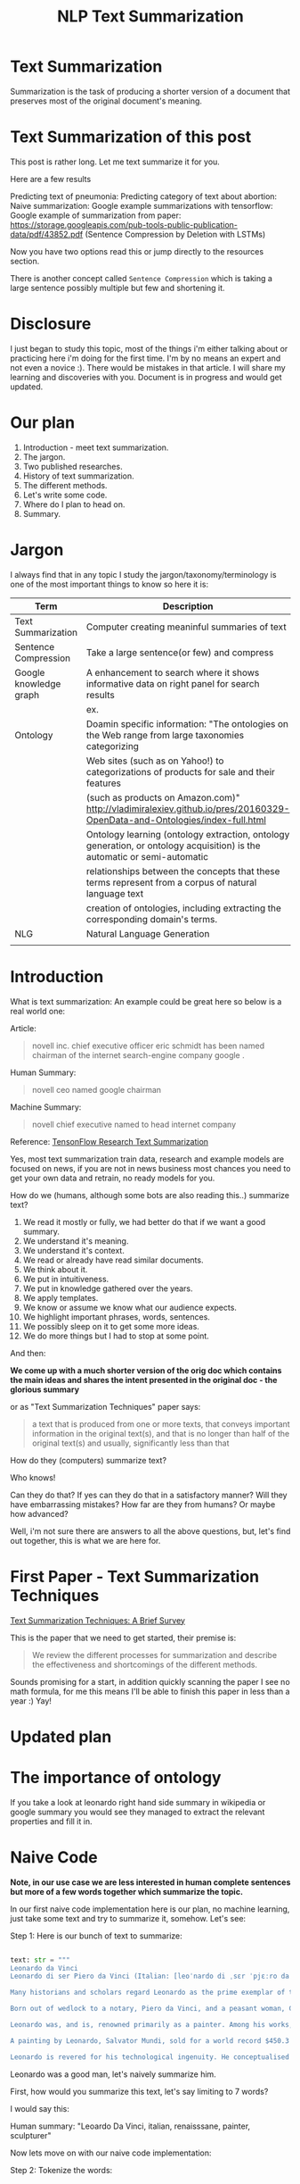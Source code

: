 #+TITLE: NLP Text Summarization
#+ATTR_LaTeX: :mode inline-math :environment array :align left
#+STARTUP: inlineimages


* Text Summarization

Summarization is the task of producing a shorter version of a document that preserves most of the original document's meaning.

* Text Summarization of this post
This post is rather long.  Let me text summarize it for you.

Here are a few results

Predicting text of pneumonia:
Predicting category of text about abortion:
Naive summarization: 
Google example summarizations with tensorflow:
Google example of summarization from paper: https://storage.googleapis.com/pub-tools-public-publication-data/pdf/43852.pdf (Sentence Compression by Deletion with LSTMs)

Now you have two options read this or jump directly to the resources section.

There is another concept called ~Sentence Compression~ which is taking a large sentence possibly multiple but few and shortening it.


* Disclosure

I just began to study this topic, most of the things i'm either talking about or practicing here i'm doing for the first time.  I'm by no means an expert and not even a novice :).  There would be mistakes in that article.  I will share my learning and discoveries with you.  Document is in progress and would get updated.

* Our plan

1. Introduction - meet text summarization.
1. The jargon.
1. Two published researches.
1. History of text summarization.
1. The different methods.
1. Let's write some code.
1. Where do I plan to head on.
1. Summary.

* Jargon

I always find that in any topic I study the jargon/taxonomy/terminology is one of the most important things to know so here it is:

|------------------------+--------------------------------------------------------------------------------------------------------------------------|
| Term                   | Description                                                                                                              |
|------------------------+--------------------------------------------------------------------------------------------------------------------------|
| Text Summarization     | Computer creating meaninful summaries of text                                                                            |
| Sentence Compression   | Take a large sentence(or few) and compress                                                                               |
| Google knowledge graph | A enhancement to search where it shows informative data on right panel for search results                                |
|                        | ex. [[https://www.google.com/intl/es419/insidesearch/features/search/assets/img/snapshot.jpg]]                               |
| Ontology               | Doamin specific information: "The ontologies on the Web range from large taxonomies categorizing                         |
|                        | Web sites (such as on Yahoo!) to categorizations of products for sale and their features                                 |
|                        | (such as products on Amazon.com)" http://vladimiralexiev.github.io/pres/20160329-OpenData-and-Ontologies/index-full.html |
|                        | Ontology learning (ontology extraction, ontology generation, or ontology acquisition) is the automatic or semi-automatic |
|                        | relationships between the concepts that these terms represent from a corpus of natural language text                     |
|                        | creation of ontologies, including extracting the corresponding domain's terms.                                           |
| NLG                    | Natural Language Generation                                                                                              |
|                        |                                                                                                                          |


* Introduction

What is text summarization: An example could be great here so below is a real world one:

Article:

#+BEGIN_QUOTE
novell inc. chief executive officer eric schmidt has been named chairman of the internet search-engine company google .
#+END_QUOTE

Human Summary:

#+BEGIN_QUOTE
novell ceo named google chairman
#+END_QUOTE

Machine Summary:

#+BEGIN_QUOTE
novell chief executive named to head internet company
#+END_QUOTE

Reference: [[https://github.com/tensorflow/models/tree/master/research/textsum][TensonFlow Research Text Summarization]]

Yes, most text summarization train data, research and example models are focused on news, if you are not in news business most chances you need to get your own data and retrain, no ready models for you.

How do we (humans, although  some bots are also reading this..) summarize text?

1. We read it mostly or fully, we had better do that if we want a good summary.
1. We understand it's meaning.
1. We understand it's context.
1. We read or already have read similar documents.
1. We think about it.
1. We put in intuitiveness.
1. We put in knowledge gathered over the years.
1. We apply templates.
1. We know or assume we know what our audience expects.
1. We highlight important phrases, words, sentences.
1. We possibly sleep on it to get some more ideas.
1. We do more things but I had to stop at some point.

And then:

**We come up with a much shorter version of the orig doc which contains the main ideas and shares the intent presented in the original doc - the glorious summary**

or as "Text Summarization Techniques" paper says:

#+BEGIN_QUOTE
a text that is produced from one or more texts, that conveys important information in the original text(s), and that is no longer than half of the original text(s) and usually, significantly less than that
#+END_QUOTE

How do they (computers) summarize text?

Who knows!

Can they do that?
If yes can they do that in a satisfactory manner?
Will they have embarrassing mistakes?
How far are they from humans? Or maybe how advanced?

Well, i'm not sure there are answers to all the above questions, but, let's find out together, this is what we are here for.

* First Paper - Text Summarization Techniques

[[https://arxiv.org/abs/1707.02268][Text Summarization Techniques: A Brief Survey]]

This is the paper that we need to get started, their premise is: 

#+BEGIN_QUOTE
We review the different processes for summarization and describe the effectiveness and shortcomings of the different methods.
#+END_QUOTE

Sounds promising for a start, in addition quickly scanning the paper I see no math formula, for me this means I'll be able to finish this paper in less than a year :) Yay!

* Updated plan

* The importance of ontology

If you take a look at leonardo right hand side summary in wikipedia or google summary you would see they managed to extract the relevant properties and fill it in.

* Naive Code

**Note, in our use case we are less interested in human complete sentences but more of a few words together which summarize the topic.**

In our first naive code implementation here is our plan, no machine learning, just take some text and try to summarize it, somehow.  Let's see:

Step 1: Here is our bunch of text to summarize:

#+BEGIN_SRC python

text: str = """
Leonardo da Vinci
Leonardo di ser Piero da Vinci (Italian: [leoˈnardo di ˌsɛr ˈpjɛːro da (v)ˈvintʃi] (About this sound listen); 15 April 1452 – 2 May 1519), more commonly Leonardo da Vinci or simply Leonardo, was an Italian polymath of the Renaissance, whose areas of interest included invention, painting, sculpting, architecture, science, music, mathematics, engineering, literature, anatomy, geology, astronomy, botany, writing, history, and cartography. He has been variously called the father of palaeontology, ichnology, and architecture, and is widely considered one of the greatest painters of all time. Sometimes credited with the inventions of the parachute, helicopter and tank,[1][2][3] he epitomised the Renaissance humanist ideal.

Many historians and scholars regard Leonardo as the prime exemplar of the "Universal Genius" or "Renaissance Man", an individual of "unquenchable curiosity" and "feverishly inventive imagination",[4] and he is widely considered one of the most diversely talented individuals ever to have lived.[5] According to art historian Helen Gardner, the scope and depth of his interests were without precedent in recorded history, and "his mind and personality seem to us superhuman, while the man himself mysterious and remote".[4] Marco Rosci notes that while there is much speculation regarding his life and personality, his view of the world was logical rather than mysterious, and that the empirical methods he employed were unorthodox for his time.[6]

Born out of wedlock to a notary, Piero da Vinci, and a peasant woman, Caterina, in Vinci in the region of Florence, Leonardo was educated in the studio of the renowned Florentine painter Andrea del Verrocchio. Much of his earlier working life was spent in the service of Ludovico il Moro in Milan. He later worked in Rome, Bologna and Venice, and he spent his last years in France at the home awarded to him by Francis I of France.

Leonardo was, and is, renowned primarily as a painter. Among his works, the Mona Lisa is the most famous and most parodied portrait[7] and The Last Supper the most reproduced religious painting of all time.[4] Leonardo's drawing of the Vitruvian Man is also regarded as a cultural icon,[8] being reproduced on items as varied as the euro coin, textbooks, and T-shirts.

A painting by Leonardo, Salvator Mundi, sold for a world record $450.3 million at a Christie's auction in New York, 15 November 2017, the highest price ever paid for a work of art.[9] Perhaps fifteen of his paintings have survived.[nb 1] Nevertheless, these few works, together with his notebooks, which contain drawings, scientific diagrams, and his thoughts on the nature of painting, compose a contribution to later generations of artists rivalled only by that of his contemporary, Michelangelo.

Leonardo is revered for his technological ingenuity. He conceptualised flying machines, a type of armoured fighting vehicle, concentrated solar power, an adding machine,[10] and the double hull. Relatively few of his designs were constructed or even feasible during his lifetime, as the modern scientific approaches to metallurgy and engineering were only in their infancy during the Renaissance. Some of his smaller inventions, however, such as an automated bobbin winder and a machine for testing the tensile strength of wire, entered the world of manufacturing unheralded. A number of Leonardo's most practical inventions are nowadays displayed as working models at the Museum of Vinci. He made substantial discoveries in anatomy, civil engineering, geology, optics, and hydrodynamics, but he did not publish his findings and they had no direct influence on later science.[11]"""

#+END_SRC

Leonardo was a good man, let's naively summarize him.

First, how would you summarize this text, let's say limiting to 7 words?

I would say this: 

Human summary: "Leoardo Da Vinci, italian, renaisssane, painter, sculpturer"

Now lets move on with our naive code implementation:

Step 2: Tokenize the words:

#+BEGIN_SRC python

words = word_tokenize(text) # thanks nltk

#+END_SRC

Step 3: Score words based on their frequency

#+BEGIN_SRC python

words_score: FreqDist = FreqDist() # thanks nltk
for word in words:
    words_score[word.lower()] += 1

#+END_SRC

Step 4: The summary would be our top 7 frequent words:

#+BEGIN_SRC python

def top_scores_sorted_by_text(w_scores: FreqDist, k: int):
    return sorted(w_scores.most_common(k), key=lambda w: word_index(text, w))

summary = top_scores_sorted_by_text(words_score, 7)
print(summary)

#+END_SRC

Let's see our result

#+BEGIN_SRC python

[('[', 15), ('his', 17), (',', 67), ('of', 31), ('the', 32), ('and', 26), ('.', 21)] # that's a horrible summary!

#+END_SRC

We have ~his~ ~of~ ~the~ obviously we don't want them in our summary let's get rid of them:

Step 5: Get rid of stop words

#+BEGIN_SRC python

stop_words: Set[str] = set(stopwords.words("english")) # thanks nltk
words = [w for w in words if not w in stop_words] # thanks python
text = ' '.join(words) # and the updated text (sorry immutability) is now a join of the words without stop words.

#+END_SRC

Now let's print again the resulting summary

#+BEGIN_SRC python

[('leonardo', 11), ('da', 5), ('vinci', 6), ('[', 15), (']', 15), (',', 67), ('.', 21)]

#+END_SRC

This is somewhat a little better version we have ~leonardo da vinci~ as the first 3 words in summary sounds perfect! but we have also lot of puncutaions, let's get rid of them:

Step 6: Get rid of punctuations

#+BEGIN_SRC python

def remove_punctuations(s: str) -> str:
    table = str.maketrans({key: None for key in string.punctuation}) # standard python (thanks).
    return s.translate(table)

text = remove_punctuations(text)

#+END_SRC

And print again the summary:

#+BEGIN_SRC python

[('leonardo', 9), ('da', 5), ('vinci', 6), ('he', 4), ('renaissance', 4), ('painting', 4), ('engineering', 3)]

#+END_SRC

Uh, looks much better.  There is one issue, we have ~he~ in the summary, we don't want it, we have only 7 words and no space to waste, could it be that leonaro was proficient in another topic?

Step 7: Fix stop word bug

We have a bug, we have removed the stopwords with: ~[w for w in words if not w in stop_words]~ but somehow the ~he~ stopword has sneaked inside. Let's fix it, the problem is that we didn't lower case the text so ~He~ was not considered as the stopword ~he~

#+BEGIN_SRC python

text = text.lower() # no immutability small example.

#+END_SRC

And now let's run the summary again:

#+BEGIN_SRC python

[('leonardo', 9), ('da', 5), ('vinci', 6), ('renaissance', 4), ('painting', 4), ('engineering', 3), ('inventions', 3)]

#+END_SRC

No more ~he~ stopword.  This even looks like a much better summary that my original (human) one!

**But don't get excited, there are millions if not billions of summaries this naive dumb summarized would not pass, just think of products for sale.  If we think of products for sale we need a better flow.**

We could think of more enhancements:

1. Give higher score to words appearing in title.
1. Refer to query (if got to this page by search).
1. More..

Let's summary what we have done in the above naive summarizer:

#+BEGIN_SRC 

┌─────────────────────────────────────────────────────────────────────────────────────────────────────┐
│Text Summarization Very Naive Implementation                                                         │
│                                                                                                     │
│┌───────────────────┐      ┌───────────────────┐      ┌───────────────────┐     ┌───────────────────┐│
││                   │      │                   │      │                   │     │                   ││
││Get Some text from │      │      Cleanup      │      │   Words Scoring   │     │Select top k words ││
││     wikipedia     │─────▶│                   │─────▶│                   │────▶│  as our summaruy  ││
││                   │      │                   │      │                   │     │                   ││
│└───────────────────┘      └───────────────────┘      └───────────────────┘     └───────────────────┘│
│                                     │                          │                                    │
│                                     ▼                          ▼                                    │
│                           ┌───────────────────┐      ┌───────────────────┐                          │
│                           │Remove punctuations│      │  Frequency Table  │                          │
│                           └───────────────────┘      └───────────────────┘                          │
│                                     │                                                               │
│                                     ▼                                                               │
│                           ┌───────────────────┐                                                     │
│                           │    Lower case     │                                                     │
│                           └───────────────────┘                                                     │
│                                     │                                                               │
│                                     ▼                                                               │
│                           ┌───────────────────┐                                                     │
│                           │ Remove stopwords  │                                                     │
│                           └───────────────────┘                                                     │
└─────────────────────────────────────────────────────────────────────────────────────────────────────┘

#+END_SRC

A few points to note:

1. This is extractive text summarizer we didn't invent anything, no semantic understanding, we just selected words.
1. There is a better algorithm called ~SumBasic~

* SumBasic 


Here is the formula for sum basic:

\begin{equation}
g(S_j)=\frac{\sum_{w_i\in{S_j}}P(w_i)}{|\{w_i|w_i\in{S_j}|}
\end{equation}

This looks complex to me.  But I found that after I got what each symbol means it became simple, even embarrasingly simple.

Here is the meaning of that formula:

|----------------------------------+-----------------------------------------------------------------|
| term                             | meaning                                                         |
|----------------------------------+-----------------------------------------------------------------|
| g(S_j)                           | Weight of sentence ~j~                                          |
| w_i\in{S_j}                      | For each word that belongs to sentence j                        |
| \sum_{w_i\in{S_j}}P(w_i)         | The sum of all probabilities of words that belong to sentence j |
| {\vert\{w_i\vertw_i\in{S_j}\vert | Number of words in the sentence j                               |
|----------------------------------+-----------------------------------------------------------------|

So that turns g(S_j) to be the average probability of words in sentence j where word probabilty is simply the number of occurences of word w_i inside the document.

This is very similar to what we did with words without knowing ~SumBasic~! In our case we wanted to get a bunch of words and not a bunch of sentences so we just took the words appearing most, which is similar to taking the sentences with highest word probablity.

SumBasic then continues to update each word probability as it's multiplication by itself (reduce it) so we can now pick other sentences, and it keeps on with this loop until we picked as much sentences as we meant to.

* Updated Plan

Now that we did a variation on SumBasic for words instead of sentences, lets move on with more examples appearing on the web.  Namely algorithms that do more of understanding of the text and compose new text and not just choose and extract ready made summary from our existing text.

**Step 1: Mode: Classify text**

Is the text about an artist? is the text about a car is the text about an electric cleaning machine?

**Step 2: Manual: Idetify the main features of the topic**

That is the ontology of the topic.
We have identified that the text is about an electric cleaning machine this means, we need these features (this is the task to identify the features)

1. Watts
1. Target
1. Price
1. Size

**Step 3: Given an article identify topic fill in feature values**

So given an article identify:

1. Which topic is it about?
1. What are the features of that topic?
1. Fill in the values from the article about the features of that topic.


<---- **This is were I am now i'm trying to do the steps 1,2,3 and come up with a good summary, i will first identify the category of the text, then based on category I will identify the features, then based on text I will extract the values to fill into the template (like the right hand side google/wikipedia summary card) then this would become the summary!** so this would involve some more heavy coding and thinkin... ----->

** Extraction

 You take existing phrases from text, this is both good and bad.  Good because you don't have to do any nlg and bad because who promises a good summary is extracted from the sentences already in the document..

* Step 1: Identify Article Topic

This is also called **Text Classification**.  There 3 main categories to achieve Text Classification:

1. Rules
1. Standard Machine Learning Models
1. Deep Learning  

I don't have time for rules, my laptop is too slow for deep learning and i'm not sure I have enought data, so i'll go with option 2 standard models.

There is a great example (i'm doing this for the first time) at sklearn website for how to build a model to classify text. [[http://scikit-learn.org/stable/tutorial/text_analytics/working_with_text_data.html]] I'm simply going to use and run it.

Creating the model and prediciting the class/topic for the article will involve the following steps:

1. Load labeled newgroups data with topics.
1. Vectorize the documents, BOW (Bag Of Words).
1. We can do better than BOW so we are going to TFIDF the docs to get the target vectors.
1. Run train
1. Predict

We are not going to check the accuracy, just run arbitrary example on the model.

Note that sklearn will handle the large sparse matrix issue (consming much of RAM) for us, it's going to shrink them automatically.  (did i say thanks sklearn?)

**Step 1: Load Labeled newsgroups data with topics**

#+BEGIN_SRC python

from sklearn.feature_extraction.text import CountVectorizer
import json

categories = ['alt.atheism', 'soc.religion.christian', 'comp.graphics', 'sci.med']
from sklearn.datasets import fetch_20newsgroups
twenty_train = fetch_20newsgroups(subset='train',categories=categories, shuffle=True, random_state=42)
twenty_train.target_names = ['alt.atheism', 'comp.graphics', 'sci.med', 'soc.religion.christian']

#+END_SRC

In the above code we:

1. define our categories, we have defined 4 newsgroups categories.  Note that sklearn knows to fetch this example data automatially for us.
1. Load the text data into a variable ~twenty_train~
1. Add a new member to ~twenty_train~ named ~target_names~ with our categories.

**Step 2: Feature engineering**

We have loaded our data which is just a set of newsgroups posts.  What are it's features? It's a text data, so it has words right? so each distinct word is going to serve as a feature.  In our case BOW means a matrix where each doc is a row and each column is a word and we count the number of times such word appears in each doc.  Guess what, sklearn will do that automatically for us and also shrink the sparse matrix (most of words do not appear in each doc).

BOW code:

#+BEGIN_SRC python

count_vect = CountVectorizer() 
X_train_counts = count_vect.fit_transform(twenty_train.data) # Tokenize, Filter Stopwords, BOW Features, Transform to vetor, this returns Term Document Matrix! thanks sklearn

#+END_SRC

That's it with 2 lines we have tokenized the newgroup messages, filtered stopwords, extracted BOW features, transformed them to a vector (numbers).

BOW is skewed toward large documents where words appear more so we are going to turn our face to the TFIDF vectorizing instead of BOW, here is the code to do that:

**Step 3: Replace BOW with TFIDF**

#+BEGIN_SRC python

from sklearn.feature_extraction.text import TfidfTransformer
tf_transformer = TfidfTransformer(use_idf=False).fit(X_train_counts) # Transform a count matrix to a normalized tf or tf-idf representation
X_train_tf = tf_transformer.transform(X_train_counts) # Transform a count matrix to a tf or tf-idf representation # X_train_tf.shape
tfidf_transformer = TfidfTransformer()
X_train_tfidf = tfidf_transformer.fit_transform(X_train_counts)

#+END_SRC

The above code is self explanatory we first do TF and then IDF, note that we do all operatoins with just a few lines, sklearn appears to be very developer friendly and has concise and clear api, no wonder it's so common.

Now that we have our data loaded, and extracted all the features from it (vectorized with tfidf) it's time to build the model.

**Step 4: Build the model to predict class of newsgroup message**

#+BEGIN_SRC python

from sklearn.naive_bayes import MultinomialNB # Naive bayes classifier
clf = MultinomialNB().fit(X_train_tfidf, twenty_train.target)

#+END_SRC 

There are multiple classifiers we are following sklearn example, in our example, so we have chosen the same.  We then called ~fit~ and passed as input: ~X_train_tfidf~ that is the set of features for each doc (the tfidf vectors) and as the labels/output we train the model with ~twenty_train.target~ which is the vector of topics we train the model with for each row.

Now for money time, we are going to predict something, i'm going to take an arbitrary wikipedia article that deals with one of the 4 categories and see if it's well predicted, so what have we got there, science medicine, religion, computer graphics, and atheism.

To test the prediction we are not going to run on a set of artiles but just pick two example articles from wikipedia and see the outcome prediction.  At first let's pick an easy one I think, an artile from wikipedia about pneumonia, I will pick the first two sections and run it through the model prediction and see the category chosen.

#+BEGIN_SRC python

## Predict document class!

# https://en.wikipedia.org/wiki/Pneumonia

docs_new = ["""pneumonia is an inflammatory condition of the lung affecting primarily the small air sacs known as alveoli.[4][13] Typically symptoms include some combination of productive or dry cough, chest pain, fever, and trouble breathing.[2] Severity is variable.  Pneumonia is usually caused by infection with viruses or bacteria and less commonly by other microorganisms, certain medications and conditions such as autoimmune diseases.[4][5] Risk factors include other lung diseases such as cystic fibrosis, COPD, and asthma, diabetes, heart failure, a history of smoking, a poor ability to cough such as following a stroke, or a weak immune system.[6] Diagnosis is often based on the symptoms and physical examination.[7] Chest X-ray, blood tests, and culture of the sputum may help confirm the diagnosis.[7] The disease may be classified by where it was acquired with community, hospital, or health care associated pneumonia"""]
X_new_counts = count_vect.transform(docs_new) # Extract new doc features.
X_new_tfidf = tfidf_transformer.transform(X_new_counts)

predicted = clf.predict(X_new_tfidf)

for doc, category in zip(docs_new, predicted):
    print('%r => %s' % (doc, twenty_train.target_names[category]))

#+END_SRC

Now after running this ~pneumonia~ text we get from the model this prediction: 

~it was acquired with community, hospital, or health care associated pneumonia' => sci.med~ (science medical) so it got categorized as ~sci.med~ which is simply corret!

Now let's say a nother piece of text this time about ~abortion~ and see what the model will predict, here is the new text we have fed it with: https://en.wikipedia.org/wiki/Abortion the first section again which is:

> Abortion is the ending of pregnancy by removing an embryo or fetus before it can survive outside the uterus.[note 1] An abortion that occurs spontaneously is also known as a miscarriage. An abortion may be caused purposely and is then called an induced abortion, or less frequently, "induced miscarriage". The word abortion is often used to mean only induced abortions. A similar procedure after the fetus could potentially survive outside the womb is known as a "late termination of pregnancy"

And the resulting prediction by the model is:

~...survive outside the womb is known as a "late termination of pregnancy' => soc.religion.christian~

Which means that abortion was categorized as ~social religion christianity~ category => I don't know if to be happy, sad, depressed, or excited by this prediction.

**Summary of step 1**

It looks like there is a way to determine the class of an text snippet by it's content using machine learning models, for sure there are challenges but this appears to be rather well known problem and there are available methods for solving and optimizing it (changing model, parameters, better training input data).

Now for the next step we have expected that for each class/topic we are going to select the set of features which we are going to use for text summarization.  I'm afraid this part has to be manual, we have to say that for a topic "disease", the features are going to be a set of closed features suh as "mortality rate", "suspectible age group", "name", "average length".  And on the other hand for "cars" topic the summary template variables are going to be: "manufacturer", "engine type", "year", "color", "used/new", etc.  It appears like for these set of summary template variables are going to be hand crafted.

The question is for step 3, whether a model could extract the set of "variable values" from articles and apply a summary from them? I don't have the answer, at least not at my current googling phase.

Step 2 and 3 looks like lot of manual work, is it possible that I could do some googling for better and more automatic solutions or better approaches to this problem of summarization?

* Step 2 Extract Features

As we said in the previous section, extracting the relevant features for a topic is either a heavy manual work or magic-computer work.  You see, for every topic for every discussion there is its own unique set of feature, if its a luggage you have the dimentions, color, applies to low-cost or not, and ofcourse brand name for each of them.  I'm sure there must be a way out of it without programming the universe from scratch again.

After doing some more google search NER looks like a good candidate, at least for part of the problem.  NER? After doing some googling, I have noticed that NER seems like part of the solution, looking at ~spacy.io~ I see they have already implemented some common NER and have API to train new NER, standford NLP libraries also have an NER this time with java.

According to toward data science:

#+BEGIN_QUOTE
Named-entity recognition (NER) (also known as entity identification, entity chunking and entity extraction) is a sub-task of information extraction that seeks to locate and classify named entities in text into pre-defined categories such as the names of persons, organizations, locations, expressions of times, quantities, monetary values, percentages, etc
#+END_QUOTE


Let's have a look at the abilities of ~spacy~ and what it can do for us and ccording to spacy's documentation:

#+BEGIN_QUOTE
The default model identifies a variety of named and numeric entities, including companies, locations, organizations and products. You can add arbitrary classes to the entity recognition system, and update the model with new examples.
#+END_QUOTE

According to it's documentation it can identify the following (and not only) entities: ~PERSON, ORG (companies), PRODUCT, WORK_OF_ART (Books, ..), PERCENT, MONEY, QUANTITY, and a few more~

In addition it allws you to extend and train new models to recognize new entities.

Let's try it out with it's basic usage.

We start with their example:

#+BEGIN_SRC python

import spacy

nlp = spacy.load('en_core_web_sm')
doc = nlp(u'Apple is looking at buying U.K. startup for $1 billion')

for ent in doc.ents:
    print(ent.text, ent.start_char, ent.end_char, ent.label_)

#+END_SRC

And when I run it I get:

#+BEGIN_SRC python

(u'Apple', 0, 5, u'ORG')
(u'U.K.', 27, 31, u'GPE')
(u'$1 billion', 44, 54, u'MONEY')

#+END_SRC

So it has recognized the company ~Apple~ the geogrpahical entity ~UK~ and a small amount of money: ~$1 billion~

Let's change the input sentence to: ~Google is looking at buying U.K. startup for $1 billion, if it works it might buy Apple~ and see that it identifies now two companies, there result of running the above code is:

#+BEGIN_SRC python

(u'Google', 0, 6, u'ORG')
(u'U.K.', 28, 32, u'GPE')
(u'$1 billion', 45, 55, u'MONEY')
(u'Apple', 84, 89, u'ORG')

#+END_SRC

What if I change from ~Apple~ to ~apple~ that is ~Google is looking at buying U.K. startup for $1 billion, if it works it might buy apple~

#+BEGIN_SRC python

(u'Google', 0, 6, u'ORG')
(u'U.K.', 28, 32, u'GPE')
(u'$1 billion', 45, 55, u'MONEY')

#+END_SRC

Aha so ~apple~ with lower case does not count as a company, what if google decides to eat an Apple? with upper case: ~Google is looking at buying U.K. startup for $1 billion, if it works it might eat an Apple~

#+BEGIN_SRC python

(u'Google', 0, 6, u'ORG')
(u'U.K.', 28, 32, u'GPE')
(u'$1 billion', 45, 55, u'MONEY')
(u'Apple', 85, 90, u'ORG')

#+END_SRC

It's a company apparently if Google decides to eat an Apples it's eating a company, interesting.

Let's take some arbitrary product from ebay and feed it into Spacy NER, so i'm taking *~Apple iPhone 8 4.7" Display 64GB UNLOCKED Smartphone US $499.99~* and let's see how spacy's NER parses it:

#+BEGIN_SRC python

(u'Apple iPhone 8 4.7', 0, 18, u'ORG')
(u'64', 28, 30, u'CARDINAL')
(u'UNLOCKED', 33, 41, u'PERSON')
(u'Smartphone', 42, 52, u'DATE')
(u'US', 53, 55, u'GPE')
(u'499.99', 57, 63, u'MONEY')

#+END_SRC

So the org was identified as ~Apple iPhone 8 4.7~ not so good i'm not aware of such a company it should have been a product, 64 was identieid as ~Cardinal~ this is good, ~UNLOCKED~ as a person, ~Smartphone~ as date, and ~US~ as geography, and 499.99 as money, this is partially good but definetly not satisfactory.

The good thing to remember is that spacy said they have a way to train new models so possibly with additional training for more domain specific items we could reach better results.



#+CAPTION: This is the caption for the next figure link (or table)
#+NAME:   fig:SED-HR4049
[[https://kanbanflow.com/img/avatars/22/man12.png]]
 

* Sentence Compression

While googling some more I've noticed there is another approach to text summarization called: "Sentence Compression", this approach is more compelling for me because from all the search results I get it looks like a fully automatic process (except for training).
Note that although we have text summarization there is another important topic called ~Sentence Compression~ in this case we are taking a rather small text and - compressing it, deleting undeeded words.

#+BEGIN_QUOTE
Sentence compression is a paraphrasing task where the goal is to generate sentences shorter than given while preserving the essential content

Sentence compression is a standard NLP task where the goal is to generate a shorter paraphrase of a sentence. Dozens of systems have been introduced in the past two decades and most of them are deletion-based: generated compressions are token subsequences of the input sentences (Jing, 2000; Knight & Marcu, 2000; McDonald, 2006; Clarke & Lapata, 2008; Berg-Kirkpatrick et al., 2011, to name a few).
#+END_QUOTE

References:

[[https://www.aclweb.org/anthology/D/D13/D13-1155.pdf][Overcoming the Lack of Parallel Data in Sentence Compression]]
[[https://storage.googleapis.com/pub-tools-public-publication-data/pdf/43852.pdf][Sentence Compression by Deletion with LSTMs]]

* Resources



|-----------------------------------------------------------------+---------------------------------------------------------------------------------|
| resource                                                        | link                                                                            |
|-----------------------------------------------------------------+---------------------------------------------------------------------------------|
| Sentence Compression by Deletion with LSTMs                     | https://research.google.com/pubs/archive/43852.pdf                              |
| Models Zoo - Ready Made Models                                  | https://modelzoo.co/                                                            |
| A Neural Attention Model for Abstractive Sentence Summarization | https://arxiv.org/abs/1509.00685                                                |
| TensorFlow-Summarization                                        | https://github.com/thunlp/TensorFlow-Summarization                              |
| Webscrapper                                                     | http://webscraper.io/                                                           |
| Dzone on text summarization                                     | https://dzone.com/articles/a-guide-to-natural-language-processing-part-3        |
| DataSet                                                         | https://duc.nist.gov/duc2004/                                                   |
| Google Research DataSets for Sentence Compression               | https://github.com/google-research-datasets/sentence-compression                |
| How do I download DUC dataset for text summarization?           | https://www.quora.com/How-do-I-download-DUC-dataset-for-text-summarization      |
| **EXAMPLE**: Keras text summarization on news                   | https://github.com/chen0040/keras-text-summarization                            |
| Example: NLTK Simple Summarization                              | https://dev.to/davidisrawi/build-a-quick-summarizer-with-python-and-nltk        |
| Example: Text Summarize ROUGE scoring                           | http://forum.opennmt.net/t/text-summarization-on-gigaword-and-rouge-scoring/85  |
| SumBasic Clustering                                             | http://www.cs.middlebury.edu/~mpettit/project.html                              |
| Keras Text Classification                                       | https://medium.com/skyshidigital/getting-started-with-keras-624dbf106c87        |
| NLP for hackers TextRank for TextSummarization                  | https://nlpforhackers.io/textrank-text-summarization/                           |
| Track NLP Status and Progress - Summarization                   | https://github.com/sebastianruder/NLP-progress/blob/master/summarization.md     |
| Sentence Compression and Text Summarization - Many resources    | https://github.com/mathsyouth/awesome-text-summarization                        |
| Google AI Portal                                                | https://ai.google                                                               |
| Text Summarization Thesis                                       | https://tinyurl.com/text-summarization-thesis                                   |
| Text Compression Deletion Impl based on Katja Filippova Paper   | https://github.com/zhaohengyang/Generate-Parallel-Data-for-Sentence-Compression |
| Overcoming the Lack of Parallel Data in Sentence Compression    | https://www.aclweb.org/anthology/D/D13/D13-1155.pdf                             |
| Toward Data Science NER                                         | https://tinyurl.com/towarddatascience-ner                                                                                |
|                                                                 |                                                                                 |

* Ideas
extraction can also be good for us we just extract text

* Internal Resources

| Resource                                    | Link                                                                     |
| Machine Learning Mastery Text Summarization | https://machinelearningmastery.com/?s=text+summarization&submit=Search   |
| Identify Article Topic with keras           | https://medium.com/skyshidigital/getting-started-with-keras-624dbf106c87 |
|                                             |                                                                          |

* Ready made models
** https://github.com/tensorflow/models/tree/master/research/textsum

#+BEGIN_SRC bash

# With a preexisting conda installation.

conda install -c conda-forge tensorflow
conda install -c conda-forge bazel
cd tmp
git clone https://github.com/tensorflow/models
mkdir test-summarization
cd test-summarization
touch WORKSPACE
mkdir data
cp -r ~/tmp/models/research/textsum/data/data ./data/
cp -r ~/tmp/models/research/textsum/data/vocab ./data/
bazel build -c opt textsum/...

INFO: Analysed 7 targets (0 packages loaded).
INFO: Found 7 targets...
INFO: Elapsed time: 0.436s, Critical Path: 0.00s
INFO: 0 processes.
INFO: Build completed successfully, 1 total action

bazel-bin/textsum/seq2seq_attention \
    --mode=train \
    --article_key=article \
    --abstract_key=abstract \
    --data_path=data/training-* \
    --vocab_path=data/vocab \
    --log_root=textsum/log_root \
    --train_dir=textsum/log_root/train



#+END_SRC


* On Rule Based Systems
Rule based systems are great, especially to start with, and if they satisfy you you can continue with them.  Some limitations however:

1. The number of options is limited by the rules you set, new ~words~ could appear in your domain, new items, how would you handle them with rule based, its only if it has a dynamic part.
1. What about errors meaning if someone wrote some text and had some typos, a rule based system is more strict, if someone wrote Apple and then Aplpe how would you know its the same brand with a rule based system?

